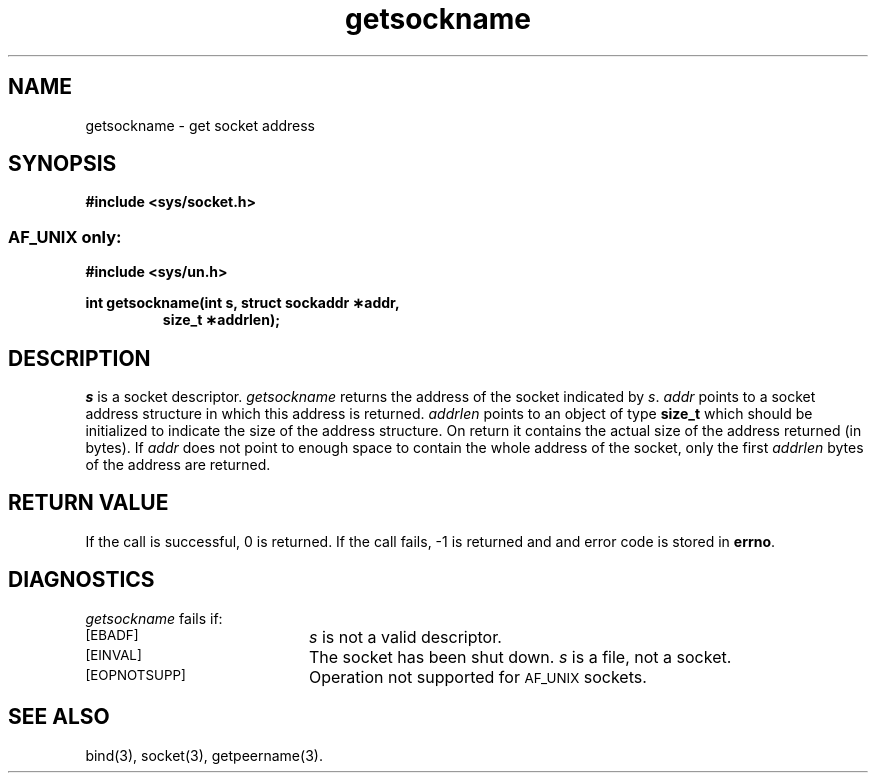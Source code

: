 .TH getsockname 3 "MiNT-Net"
.SH NAME
getsockname \- get socket address
.SH SYNOPSIS
.B #include <sys/socket.h>
.SS \s-1AF_UNIX\s0 only:
.B #include <sys/un.h>
.PP
.PD 0
.B "int getsockname(int s, struct sockaddr \(**addr,"
.IP
.B "size_t \(**addrlen);"
.PD
.SH DESCRIPTION
.I s
is a socket descriptor.
.I getsockname
returns the address of the socket indicated by
.IR s .
.I addr
points to a socket address structure in which this address is returned.
.I addrlen
points to an object of type
.B size_t
which should be initialized to indicate the size of the address structure.
On return it contains the actual size of the address returned (in bytes).
If
.I addr
does not point to enough space to contain the whole address of the socket,
only the first
.I addrlen
bytes of the address are returned.
.SH RETURN VALUE
If the call is successful, 0 is returned.
If the call fails, \-1 is returned and and error code is stored in
.BR errno .
.SH DIAGNOSTICS
.I getsockname
fails if:
.TP 20
.SM [EBADF]
.I s
is not a valid descriptor.
.TP
.SM [EINVAL]
The socket has been shut down.
.I s
is a file, not a socket.
.TP
.SM [EOPNOTSUPP]
Operation not supported for
.SM AF_UNIX
sockets.
.SH SEE ALSO
bind(3),
socket(3),
getpeername(3).
